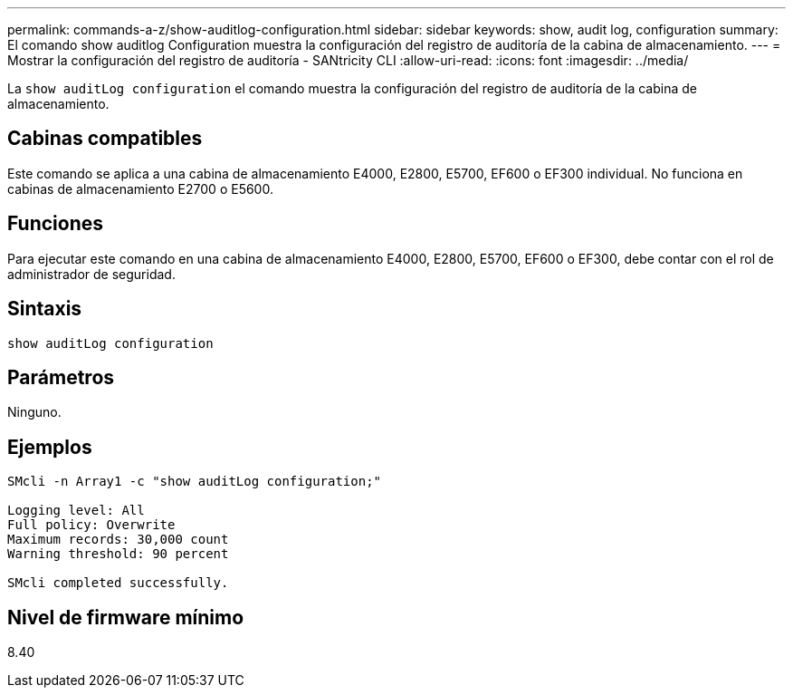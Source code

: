 ---
permalink: commands-a-z/show-auditlog-configuration.html 
sidebar: sidebar 
keywords: show, audit log, configuration 
summary: El comando show auditlog Configuration muestra la configuración del registro de auditoría de la cabina de almacenamiento. 
---
= Mostrar la configuración del registro de auditoría - SANtricity CLI
:allow-uri-read: 
:icons: font
:imagesdir: ../media/


[role="lead"]
La `show auditLog configuration` el comando muestra la configuración del registro de auditoría de la cabina de almacenamiento.



== Cabinas compatibles

Este comando se aplica a una cabina de almacenamiento E4000, E2800, E5700, EF600 o EF300 individual. No funciona en cabinas de almacenamiento E2700 o E5600.



== Funciones

Para ejecutar este comando en una cabina de almacenamiento E4000, E2800, E5700, EF600 o EF300, debe contar con el rol de administrador de seguridad.



== Sintaxis

[source, cli]
----
show auditLog configuration
----


== Parámetros

Ninguno.



== Ejemplos

[listing]
----

SMcli -n Array1 -c "show auditLog configuration;"

Logging level: All
Full policy: Overwrite
Maximum records: 30,000 count
Warning threshold: 90 percent

SMcli completed successfully.
----


== Nivel de firmware mínimo

8.40
